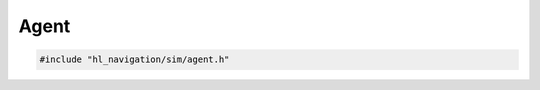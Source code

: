 =====
Agent
=====

.. code-block:: cpp
   
   #include "hl_navigation/sim/agent.h"

.. doxygenclass:: hl_navigation::sim::Agent
   :members:
